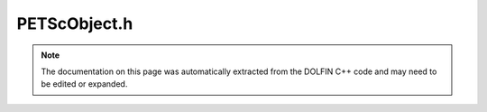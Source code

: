 
.. Documentation for the header file dolfin/la/PETScObject.h

.. _programmers_reference_cpp_la_petscobject:

PETScObject.h
=============

.. note::
    
    The documentation on this page was automatically extracted from the
    DOLFIN C++ code and may need to be edited or expanded.
    

.. cpp:class:: PETScObject

    This class calls SubSystemsManager to initialise PETSc.
    
    All PETSc objects must be derived from this class.


